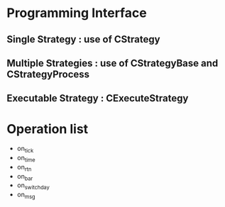 * Programming Interface
** Single Strategy : use of *CStrategy*
** Multiple Strategies : use of *CStrategyBase* and *CStrategyProcess*
** Executable Strategy : *CExecuteStrategy*
* Operation list
  - on_tick
  - on_time
  - on_rtn
  - on_bar
  - on_switch_day
  - on_msg
